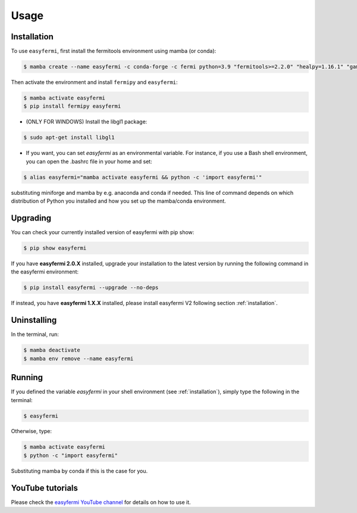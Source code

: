 Usage
=====

.. _installation:

Installation
------------

To use ``easyfermi``, first install the fermitools environment using mamba (or conda):

.. code-block:: console

   $ mamba create --name easyfermi -c conda-forge -c fermi python=3.9 "fermitools>=2.2.0" "healpy=1.16.1" "gammapy=1.1" "scipy=1.10.1" "astropy=5.3.3" "pyqt=5.15.9" "astroquery=0.4.6" "psutil=5.9.8" "emcee=3.1.4" "corner=2.2.2"
   
Then activate the environment and install ``fermipy`` and ``easyfermi``:

.. code-block:: console

    $ mamba activate easyfermi
    $ pip install fermipy easyfermi

* (ONLY FOR WINDOWS) Install the libgl1 package:

.. code-block:: console

    $ sudo apt-get install libgl1
    
* If you want, you can set *easyfermi* as an environmental variable. For instance, if you use a Bash shell environment, you can open the .bashrc file in your home and set:

.. code-block:: console

    $ alias easyfermi="mamba activate easyfermi && python -c 'import easyfermi'"
    
substituting miniforge and mamba by e.g. anaconda and conda if needed. This line of command depends on which distribution of Python you installed and how you set up the mamba/conda environment.

Upgrading
----------------

You can check your currently installed version of easyfermi with pip show:

.. code-block:: console

    $ pip show easyfermi
    
If you have **easyfermi 2.0.X** installed, upgrade your installation to the latest version by running the following command in the easyfermi environment:

.. code-block:: console

    $ pip install easyfermi --upgrade --no-deps
    
If instead, you have **easyfermi 1.X.X** installed, please install easyfermi V2 following section :ref:`installation`.

Uninstalling
----------------

In the terminal, run:

.. code-block:: console

    $ mamba deactivate
    $ mamba env remove --name easyfermi


Running
----------------

If you defined the variable *easyfermi* in your shell environment (see :ref:`installation`), simply type the following in the terminal:

.. code-block:: console

    $ easyfermi
    
Otherwise, type:

.. code-block:: console

    $ mamba activate easyfermi
    $ python -c "import easyfermi"
    
Substituting mamba by conda if this is the case for you.

YouTube tutorials
-----------------

Please check the `easyfermi YouTube channel <https://www.youtube.com/channel/UCeLCfEoWasUKky6CPNN_opQ>`_ for details on how to use it.


